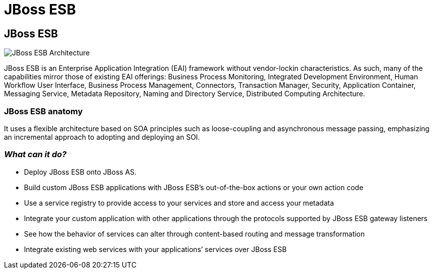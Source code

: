 = JBoss ESB
:page-layout: features
:page-feature_id: JBoss ESB
:page-feature_image_url: 
:page-feature_highlighted: false
:page-feature_order: 10
:page-feature_tagline: An enterprise service bus for connecting enterprise applications and services.

== JBoss ESB

image::images/features-ESB-arch-524px.png[JBoss ESB Architecture]

JBoss ESB is an Enterprise Application Integration (EAI) framework without vendor-lockin characteristics.  As such, many of the capabilities mirror those of existing EAI offerings: Business Process Monitoring, Integrated Development Environment, Human Workflow User Interface, Business Process Management, Connectors, Transaction Manager, Security, Application Container, Messaging Service, Metadata Repository, Naming and Directory Service, Distributed Computing Architecture. 

=== JBoss ESB anatomy

It uses a flexible architecture based on SOA principles such as loose-coupling and asynchronous message passing, emphasizing an incremental approach to adopting and deploying an SOI.

=== _What can it do?_

* Deploy JBoss ESB onto JBoss AS.
* Build custom JBoss ESB applications with JBoss ESB’s out-of-the-box actions or your own action code
* Use a service registry to provide access to your services and store and access your metadata
* Integrate your custom application with other applications through the protocols supported by JBoss ESB gateway listeners
* See how the behavior of services can alter through content-based routing and message transformation
* Integrate existing web services with your applications’ services over JBoss ESB


